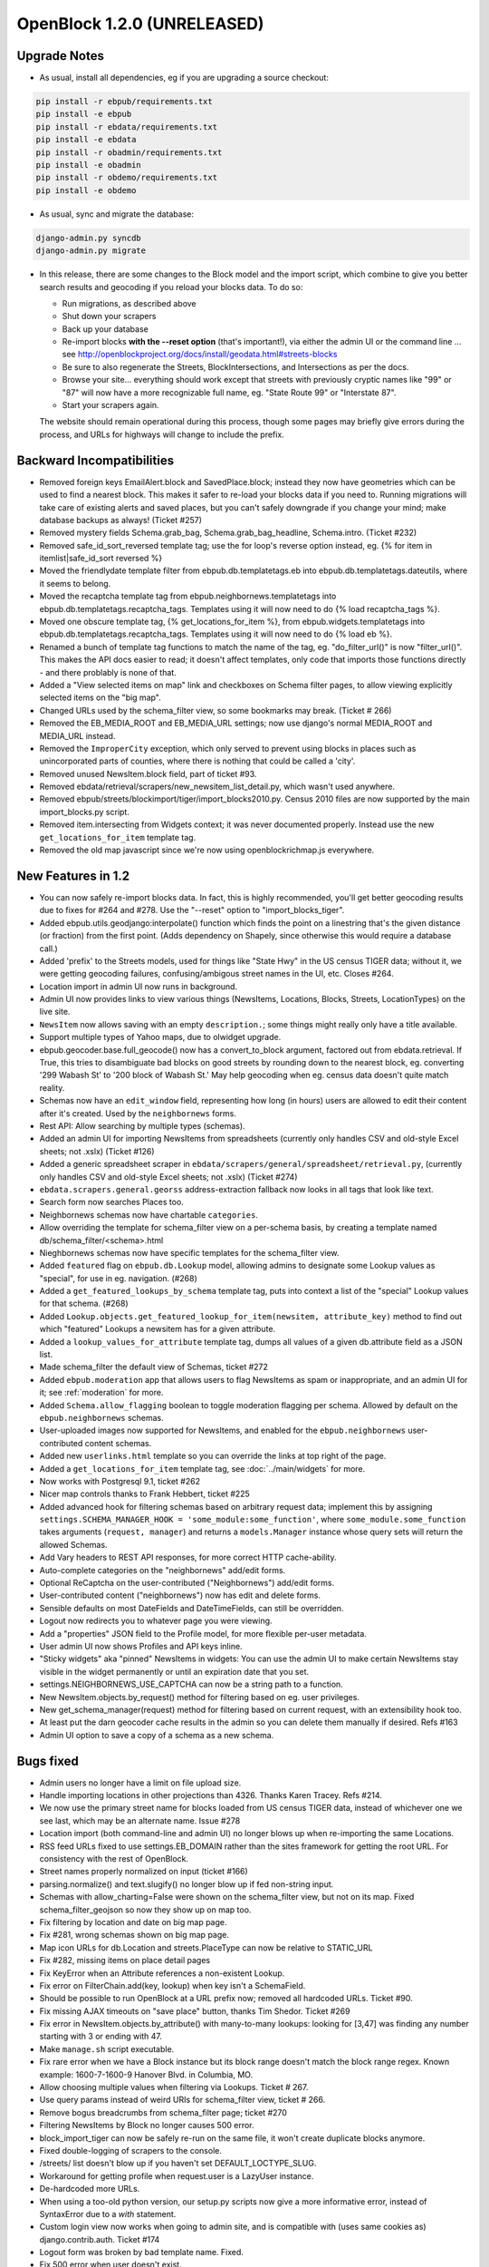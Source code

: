 OpenBlock 1.2.0 (UNRELEASED)
================================

.. _release-upgrade:

Upgrade Notes
-------------

* As usual, install all dependencies, eg if you are upgrading a source checkout:

.. code-block:: bash

   pip install -r ebpub/requirements.txt
   pip install -e ebpub
   pip install -r ebdata/requirements.txt
   pip install -e ebdata
   pip install -r obadmin/requirements.txt
   pip install -e obadmin
   pip install -r obdemo/requirements.txt
   pip install -e obdemo

* As usual, sync and migrate the database:

.. code-block:: bash

   django-admin.py syncdb
   django-admin.py migrate

* In this release, there are some changes to the Block model and the
  import script, which combine to give you better search results and
  geocoding if you reload your blocks data.  To do so:

  * Run migrations, as described above
  * Shut down your scrapers
  * Back up your database
  * Re-import blocks **with the --reset option** (that's important!), via either
    the admin UI or the command line ... see http://openblockproject.org/docs/install/geodata.html#streets-blocks
  * Be sure to also regenerate the Streets, BlockIntersections, and
    Intersections as per the docs.
  * Browse your site... everything should work except that streets
    with previously cryptic names like "99" or "87" will now have a
    more recognizable full name, eg. "State Route 99" or "Interstate
    87".
  * Start your scrapers again.

  The website should remain operational during this process, though
  some pages may briefly give errors during the process, and URLs for
  highways will change to include the prefix.

.. _backward-incompatibilities:

Backward Incompatibilities
--------------------------

* Removed foreign keys EmailAlert.block and SavedPlace.block; instead
  they now have geometries which can be used to find a nearest block.
  This makes it safer to re-load your blocks data if you need
  to. Running migrations will take care of existing alerts and saved
  places, but you can't safely downgrade if you change your mind; make
  database backups as always!  (Ticket #257)

* Removed mystery fields Schema.grab_bag, Schema.grab_bag_headline,
  Schema.intro. (Ticket #232)

* Removed safe_id_sort_reversed template tag; use the for loop's
  reverse option instead, eg.
  {% for item in itemlist|safe_id_sort reversed %}

* Moved the friendlydate template filter from ebpub.db.templatetags.eb
  into ebpub.db.templatetags.dateutils, where it seems to belong.

* Moved the recaptcha template tag from ebpub.neighbornews.templatetags into
  ebpub.db.templatetags.recaptcha_tags.
  Templates using it will now need to do {% load recaptcha_tags %}.

* Moved one obscure template tag, {% get_locations_for_item %},
  from ebpub.widgets.templatetags into ebpub.db.templatetags.recaptcha_tags.
  Templates using it will now need to do {% load eb %}.

* Renamed a bunch of template tag functions to match the name of the
  tag, eg. "do_filter_url()" is now "filter_url()".  This makes the
  API docs easier to read; it doesn't affect templates, only code that
  imports those functions directly - and there problably is none of
  that.

* Added a "View selected items on map" link and checkboxes on Schema
  filter pages, to allow viewing explicitly selected items on the "big map".

* Changed URLs used by the schema_filter view, so some bookmarks may
  break. (Ticket # 266)

* Removed the EB_MEDIA_ROOT and EB_MEDIA_URL settings; now use
  django's normal MEDIA_ROOT and MEDIA_URL instead.

* Removed the ``ImproperCity`` exception, which only served to prevent
  using blocks in places such as unincorporated parts of counties,
  where there is nothing that could be called a 'city'.

* Removed unused NewsItem.block field, part of ticket #93.

* Removed ebdata/retrieval/scrapers/new_newsitem_list_detail.py,
  which wasn't used anywhere.

* Removed ebpub/streets/blockimport/tiger/import_blocks2010.py.
  Census 2010 files are now supported by the main import_blocks.py
  script.

* Removed item.intersecting from Widgets context; it was never
  documented properly. Instead use the new ``get_locations_for_item``
  template tag.

* Removed the old map javascript since we're now using
  openblockrichmap.js everywhere.


New Features in 1.2
-------------------

* You can now safely re-import blocks data.  In fact, this is highly
  recommended, you'll get better geocoding results due to fixes for
  #264 and #278.  Use the "--reset" option to "import_blocks_tiger".

* Added ebpub.utils.geodjango:interpolate() function which
  finds the point on a linestring that's the given distance (or
  fraction) from the first point.  (Adds dependency on Shapely,
  since otherwise this would require a database call.)

* Added 'prefix' to the Streets models, used for things like "State Hwy" in the
  US census TIGER data; without it, we were getting geocoding failures,
  confusing/ambigous street names in the UI, etc. Closes #264.

* Location import in admin UI now runs in background.

* Admin UI now provides links to view various things (NewsItems,
  Locations, Blocks, Streets, LocationTypes) on the live site.

* ``NewsItem`` now allows saving with an empty ``description.``;
  some things might really only have a title available.

* Support multiple types of Yahoo maps, due to olwidget upgrade.

* ebpub.geocoder.base.full_geocode() now has a convert_to_block
  argument, factored out from ebdata.retrieval.  If True, this
  tries to disambiguate bad blocks on good streets by rounding down
  to the nearest block, eg. converting '299 Wabash St' to '200 block
  of Wabash St.'  May help geocoding when eg. census data doesn't
  quite match reality.

* Schemas now have an ``edit_window`` field, representing how long (in
  hours) users are allowed to edit their content after it's created.  Used
  by the ``neighbornews`` forms.

* Rest API: Allow searching by multiple types (schemas).

* Added an admin UI for importing NewsItems from spreadsheets
  (currently only handles CSV and old-style Excel sheets; not .xslx)
  (Ticket #126)

* Added a generic spreadsheet scraper in
  ``ebdata/scrapers/general/spreadsheet/retrieval.py``,
  (currently only handles CSV and old-style Excel sheets; not .xslx)
  (Ticket #274)

* ``ebdata.scrapers.general.georss`` address-extraction fallback now
  looks in all tags that look like text.

* Search form now searches Places too.

* Neighbornews schemas now have chartable ``categories``.

* Allow overriding the template for schema_filter view on a per-schema
  basis, by creating a template named db/schema_filter/<schema>.html

* Nieghbornews schemas now have specific templates for the
  schema_filter view.

* Added ``featured`` flag on ``ebpub.db.Lookup`` model, allowing admins
  to designate some Lookup values as "special", for use in
  eg. navigation. (#268)

* Added a ``get_featured_lookups_by_schema`` template tag, puts into
  context a list of the "special" Lookup values for that schema. (#268)

* Added ``Lookup.objects.get_featured_lookup_for_item(newsitem, attribute_key)``
  method to find out which "featured" Lookups a newsitem has for a
  given attribute.

* Added a ``lookup_values_for_attribute`` template tag, dumps all
  values of a given db.attribute field as a JSON list.

* Made schema_filter the default view of Schemas, ticket #272

* Added ``ebpub.moderation`` app that allows users to flag NewsItems
  as spam or inappropriate, and an admin UI for it;
  see :ref:`moderation` for more.

* Added ``Schema.allow_flagging`` boolean to toggle moderation
  flagging per schema. Allowed by default on the
  ``ebpub.neighbornews`` schemas.

* User-uploaded images now supported for NewsItems, and enabled for
  the ``ebpub.neighbornews`` user-contributed content schemas.

* Added new ``userlinks.html`` template so you can override the links
  at top right of the page.

* Added a ``get_locations_for_item`` template tag, see :doc:`../main/widgets`
  for more.

* Now works with Postgresql 9.1, ticket #262

* Nicer map controls thanks to Frank Hebbert, ticket #225

* Added advanced hook for filtering schemas based on arbitrary request
  data; implement this by assigning ``settings.SCHEMA_MANAGER_HOOK =
  'some_module:some_function'``, where ``some_module.some_function`` takes
  arguments (``request, manager``) and returns a ``models.Manager`` instance
  whose query sets will return the allowed Schemas.

* Add Vary headers to REST API responses, for more correct HTTP
  cache-ability.

* Auto-complete categories on the "neighbornews" add/edit forms.

* Optional ReCaptcha on the user-contributed ("Neighbornews") add/edit
  forms.

* User-contributed content ("neighbornews") now has edit and delete forms.

* Sensible defaults on most DateFields and DateTimeFields, can still
  be overridden.

* Logout now redirects you to whatever page you were viewing.

* Add a "properties" JSON field to the Profile model, for more
  flexible per-user metadata.

* User admin UI now shows Profiles and API keys inline.

* "Sticky widgets" aka "pinned" NewsItems in widgets: You can use the
  admin UI to make certain NewsItems stay visible in the widget
  permanently or until an expiration date that you set.

* settings.NEIGHBORNEWS_USE_CAPTCHA can now be a string path to a
  function.

* New NewsItem.objects.by_request() method for filtering based on
  eg. user privileges.

* New get_schema_manager(request) method for filtering based on
  current request, with an extensibility hook too.

* At least put the darn geocoder cache results in the admin so you can
  delete them manually if desired. Refs #163

* Admin UI option to save a copy of a schema as a new schema.


Bugs fixed
----------

* Admin users no longer have a limit on file upload size.

* Handle importing locations in other projections than 4326.
  Thanks Karen Tracey. Refs #214.

* We now use the primary street name for blocks loaded from US census TIGER
  data, instead of whichever one we see last, which may be an alternate name.
  Issue #278

* Location import (both command-line and admin UI) no longer blows up
  when re-importing the same Locations.

* RSS feed URLs fixed to use settings.EB_DOMAIN rather than the sites
  framework for getting the root URL.  For consistency with the rest
  of OpenBlock.

* Street names properly normalized on input (ticket #166)

* parsing.normalize() and text.slugify() no longer blow up if fed
  non-string input.

* Schemas with allow_charting=False were shown on the schema_filter
  view, but not on its map. Fixed schema_filter_geojson so now they
  show up on map too.

* Fix filtering by location and date on big map page.

* Fix #281, wrong schemas shown on big map page.

* Map icon URLs for db.Location and streets.PlaceType can now be
  relative to STATIC_URL

* Fix #282, missing items on place detail pages

* Fix KeyError when an Attribute references a non-existent Lookup.

* Fix error on FilterChain.add(key, lookup) when key isn't a SchemaField.

* Should be possible to run OpenBlock at a URL prefix now; removed all
  hardcoded URLs. Ticket #90.

* Fix missing AJAX timeouts on "save place" button, thanks Tim Shedor.
  Ticket #269

* Fix error in NewsItem.objects.by_attribute() with many-to-many
  lookups: looking for [3,47] was finding any number starting with 3
  or ending with 47.

* Make ``manage.sh`` script executable.

* Fix rare error when we have a Block instance but its block range
  doesn't match the block range regex. Known example: 1600-7-1600-9
  Hanover Blvd. in Columbia, MO.

* Allow choosing multiple values when filtering via Lookups.
  Ticket # 267.

* Use query params instead of weird URIs for schema_filter view,
  ticket # 266.

* Remove bogus breadcrumbs from schema_filter page; ticket #270

* Filtering NewsItems by Block no longer causes 500 error.

* block_import_tiger can now be safely re-run on the same file,
  it won't create duplicate blocks anymore.

* Fixed double-logging of scrapers to the console.

* /streets/ list doesn't blow up if you haven't set
  DEFAULT_LOCTYPE_SLUG.

* Workaround for getting profile when request.user is a LazyUser
  instance.

* De-hardcoded more URLs.

* When using a too-old python version, our setup.py scripts now give a
  more informative error, instead of SyntaxError due to a `with`
  statement.

* Custom login view now works when going to admin site, and is
  compatible with (uses same cookies as) django.contrib.auth. Ticket
  #174

* Logout form was broken by bad template name. Fixed.

* Fix 500 error when user doesn't exist.

* Don't barf constructing richmaps url if there are no matching
  newsitems

* Group blocks by street on "choose a block" page, ticket # 263

* Store suffixes on streets with names like 'Wilson Park'; fixes some
  geocoding failures.

* Fix 500 error on newsitem.geojson, ticket #38


Documentation
-------------

Too many to mention, but here are some:

* Python API documentation for all(?) of ebpub, ebdata, obadmin, obdemo packages.
  Ticket #159.

* Better docs on how to import spreadsheets via scraper or admin.

* Clarify behavior of email alerts.

* Better docs on what the "core" NewsItem fields are.

* Document ``ebpub.db.bin`` scripts. Ticket #96.

* Documentation about comments and flagging of NewsItems. Ticket #252

* Better docs about template overrides, see :ref:`custom-look-feel`.

* Document ``ebpub.streets.Places``, see :ref:`places`.  Ticket #253

* Basic docs for ``ebpub.neighbornews``, see :ref:`user_content`.
  Ticket #211

* Document how to get the 2010 census files instead of 2009.

* Added docs on all the settings in settings_default.py.

* Better documentation about Schemas, SchemaFields, Attributes, and how they relate.

* Fixes to example crontab, thanks Tim Shedor


Other
-----

* Factored out the georss scraper's point-parsing code into a
  ``get_point()`` function in ebdata.retrieval.utils.

* Generic rss scraper is now the basis for
  ``obdemo.scrapers.add_news`` which did the same thing.

* Generic rss scraper is now a ListDetailScraper and
  RssListDetailScraper subclass. Ticket #242

* Upgrade jquery-ui to 1.8.17.

* Upgrade jquery to 1.7.1.

* Moved some NewsItemListDetailScraper functionality up into
  BaseScraper, so it's more widely usable.

* Deprecate log_exception(), the logging module actually does that
  already

* Move full_geocode() to ebpub.geocoder.base;  it was in an obscure place

* By default, one API key per user.  3 was kind of silly.



Older Changes
-------------

See :doc:`history`.
